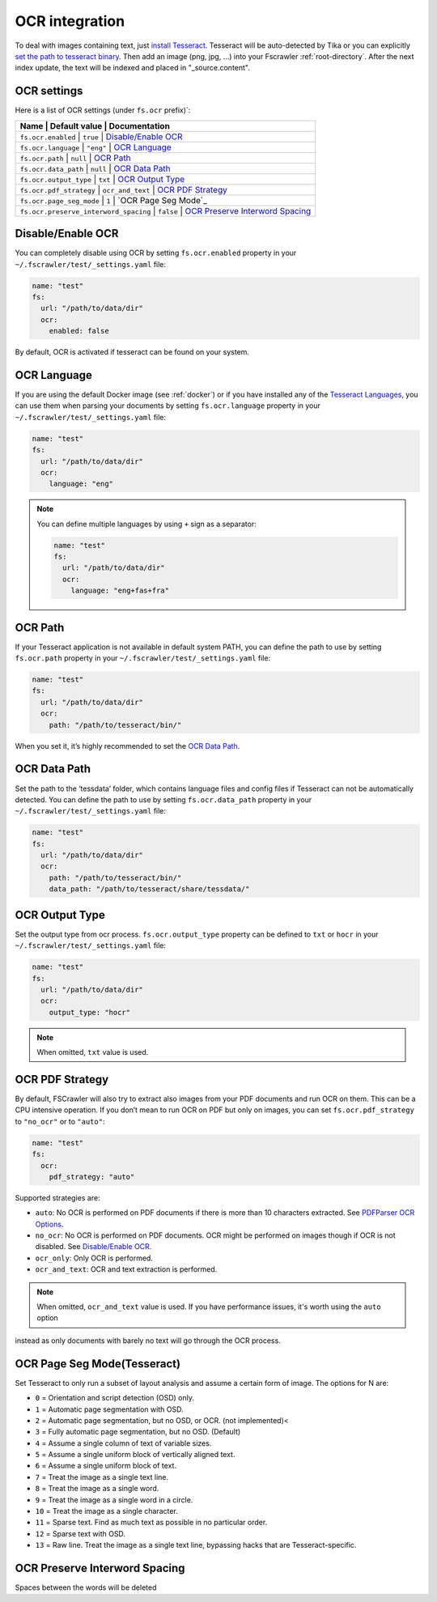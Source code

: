 .. _ocr_integration:

OCR integration
===============

.. versionadded:: 2.3

To deal with images containing text, just `install
Tesseract <https://tesseract-ocr.github.io/tessdoc/>`__.
Tesseract will be auto-detected by Tika or you can explicitly `set the
path to tesseract binary <#ocr-path>`_. Then add an image (png, jpg, …)
into your Fscrawler :ref:`root-directory`. After the next
index update, the text will be indexed and placed in "_source.content".

OCR settings
------------

Here is a list of OCR settings (under ``fs.ocr`` prefix)`:

+-------------------------+------------------+------------------------------------------------+
| Name                                  |   Default value  | Documentation                    |
+=========================+==================+================================================+
| ``fs.ocr.enabled``                    | ``true``         | `Disable/Enable OCR`_            |
+-------------------------+------------------+------------------------------------------------+
| ``fs.ocr.language``                   | ``"eng"``        | `OCR Language`_                  |
+-------------------------+------------------+------------------------------------------------+
| ``fs.ocr.path``                       | ``null``         | `OCR Path`_                      |
+-------------------------+------------------+------------------------------------------------+
| ``fs.ocr.data_path``                  | ``null``         | `OCR Data Path`_                 |
+-------------------------+------------------+------------------------------------------------+
| ``fs.ocr.output_type``                | ``txt``          | `OCR Output Type`_               |
+-------------------------+------------------+------------------------------------------------+
| ``fs.ocr.pdf_strategy``               | ``ocr_and_text`` | `OCR PDF Strategy`_              |
+-------------------------+------------------+------------------------------------------------+
| ``fs.ocr.page_seg_mode``              | ``1``            | `OCR Page Seg Mode`_             |
+-------------------------+------------------+------------------------------------------------+
| ``fs.ocr.preserve_interword_spacing`` | ``false``        | `OCR Preserve Interword Spacing`_|
+-------------------------+------------------+------------------------------------------------+



Disable/Enable OCR
------------------

.. versionadded:: 2.7

You can completely disable using OCR by setting ``fs.ocr.enabled`` property in your
``~/.fscrawler/test/_settings.yaml`` file:

.. code:: yaml

   name: "test"
   fs:
     url: "/path/to/data/dir"
     ocr:
       enabled: false

By default, OCR is activated if tesseract can be found on your system.


OCR Language
------------

If you are using the default Docker image (see :ref:`docker`) or if you have installed any of the
`Tesseract Languages <https://tesseract-ocr.github.io/tessdoc/Data-Files.html>`__,
you can use them when parsing your documents by setting ``fs.ocr.language`` property in your
``~/.fscrawler/test/_settings.yaml`` file:

.. code:: yaml

   name: "test"
   fs:
     url: "/path/to/data/dir"
     ocr:
       language: "eng"

.. note::

    You can define multiple languages by using ``+`` sign as a separator:

    .. code:: yaml

       name: "test"
       fs:
         url: "/path/to/data/dir"
         ocr:
           language: "eng+fas+fra"

OCR Path
--------

If your Tesseract application is not available in default system PATH,
you can define the path to use by setting ``fs.ocr.path`` property in
your ``~/.fscrawler/test/_settings.yaml`` file:

.. code:: yaml

   name: "test"
   fs:
     url: "/path/to/data/dir"
     ocr:
       path: "/path/to/tesseract/bin/"

When you set it, it’s highly recommended to set the `OCR Data Path`_.

OCR Data Path
-------------

Set the path to the ‘tessdata’ folder, which contains language files and
config files if Tesseract can not be automatically detected. You can
define the path to use by setting ``fs.ocr.data_path`` property in your
``~/.fscrawler/test/_settings.yaml`` file:

.. code:: yaml

   name: "test"
   fs:
     url: "/path/to/data/dir"
     ocr:
       path: "/path/to/tesseract/bin/"
       data_path: "/path/to/tesseract/share/tessdata/"

OCR Output Type
---------------

.. versionadded:: 2.5

Set the output type from ocr process. ``fs.ocr.output_type`` property can be defined to
``txt`` or ``hocr`` in your ``~/.fscrawler/test/_settings.yaml`` file:

.. code:: yaml

   name: "test"
   fs:
     url: "/path/to/data/dir"
     ocr:
       output_type: "hocr"

.. note:: When omitted, ``txt`` value is used.


OCR PDF Strategy
----------------

By default, FSCrawler will also try to extract also images from your PDF
documents and run OCR on them. This can be a CPU intensive operation. If
you don’t mean to run OCR on PDF but only on images, you can set
``fs.ocr.pdf_strategy`` to ``"no_ocr"`` or  to ``"auto"``:

.. code:: yaml

   name: "test"
   fs:
     ocr:
       pdf_strategy: "auto"

Supported strategies are:

* ``auto``: No OCR is performed on PDF documents if there is more than 10 characters extracted. See `PDFParser OCR Options <https://cwiki.apache.org/confluence/pages/viewpage.action?pageId=109454066>`__.

* ``no_ocr``: No OCR is performed on PDF documents. OCR might be performed on images though if OCR is not disabled. See `Disable/Enable OCR`_.

* ``ocr_only``: Only OCR is performed.

* ``ocr_and_text``: OCR and text extraction is performed.

.. note:: When omitted, ``ocr_and_text`` value is used. If you have performance issues, it's worth using the ``auto`` option
instead as only documents with barely no text will go through the OCR process.

OCR Page Seg Mode(Tesseract)
----------------

Set Tesseract to only run a subset of layout analysis and assume a certain form of image. The options for N are:

* ``0`` = Orientation and script detection (OSD) only.
* ``1`` = Automatic page segmentation with OSD.
* ``2`` = Automatic page segmentation, but no OSD, or OCR. (not implemented)<
* ``3`` = Fully automatic page segmentation, but no OSD. (Default)
* ``4`` = Assume a single column of text of variable sizes.
* ``5`` = Assume a single uniform block of vertically aligned text.
* ``6`` = Assume a single uniform block of text.
* ``7`` = Treat the image as a single text line.
* ``8`` = Treat the image as a single word.
* ``9`` = Treat the image as a single word in a circle.
* ``10`` = Treat the image as a single character.
* ``11`` = Sparse text. Find as much text as possible in no particular order.
* ``12`` = Sparse text with OSD.
* ``13`` = Raw line. Treat the image as a single text line, bypassing hacks that are Tesseract-specific.

OCR Preserve Interword Spacing
----------------

Spaces between the words will be deleted
